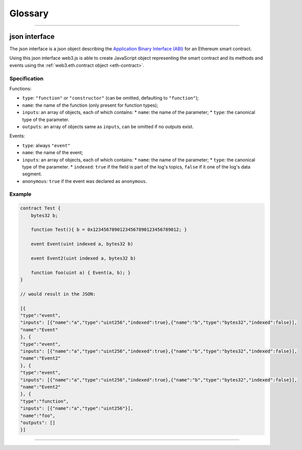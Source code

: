 ========
Glossary
========



.. _json-interface:

------------------------------------------------------------------------------

json interface
=====================

The json interface is a json object describing the `Application Binary Interface (ABI) <https://github.com/ethereum/wiki/wiki/Ethereum-Contract-ABI>`_ for an Ethereum smart contract.

Using this json interface web3.js is able to create JavaScript object representing the smart contract and its methods and events using the :ref:`web3.eth.contract object <eth-contract>`.

-------
Specification
-------

Functions:

- ``type``: ``"function"`` or ``"constructor"`` (can be omitted, defaulting to ``"function"``);
- ``name``: the name of the function (only present for function types);
- ``inputs``: an array of objects, each of which contains:
  * ``name``: the name of the parameter;
  * ``type``: the canonical type of the parameter.
- ``outputs``: an array of objects same as ``inputs``, can be omitted if no outputs exist.

Events:

- ``type``: always ``"event"``
- ``name``: the name of the event;
- ``inputs``: an array of objects, each of which contains:
  * ``name``: the name of the parameter;
  * ``type``: the canonical type of the parameter.
  * ``indexed``: ``true`` if the field is part of the log's topics, ``false`` if it one of the log's data segment.
- ``anonymous``: ``true`` if the event was declared as ``anonymous``.


-------
Example
-------

.. code-block:: javascript

    contract Test {
        bytes32 b;

        function Test(){ b = 0x12345678901234567890123456789012; }

        event Event(uint indexed a, bytes32 b)

        event Event2(uint indexed a, bytes32 b)

        function foo(uint a) { Event(a, b); }
    }

    // would result in the JSON:

    [{
    "type":"event",
    "inputs": [{"name":"a","type":"uint256","indexed":true},{"name":"b","type":"bytes32","indexed":false}],
    "name":"Event"
    }, {
    "type":"event",
    "inputs": [{"name":"a","type":"uint256","indexed":true},{"name":"b","type":"bytes32","indexed":false}],
    "name":"Event2"
    }, {
    "type":"event",
    "inputs": [{"name":"a","type":"uint256","indexed":true},{"name":"b","type":"bytes32","indexed":false}],
    "name":"Event2"
    }, {
    "type":"function",
    "inputs": [{"name":"a","type":"uint256"}],
    "name":"foo",
    "outputs": []
    }]


------------------------------------------------------------------------------
